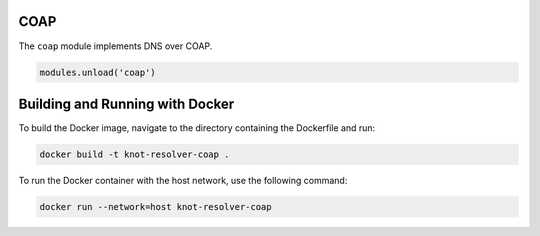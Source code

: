 .. _mod-coap:

COAP
==============

The ``coap`` module implements DNS over COAP.

.. code-block:: lua

        modules.unload('coap')

Building and Running with Docker
================================

To build the Docker image, navigate to the directory containing the Dockerfile and run:

.. code-block:: bash

    docker build -t knot-resolver-coap .


To run the Docker container with the host network, use the following command:

.. code-block:: bash

    docker run --network=host knot-resolver-coap

